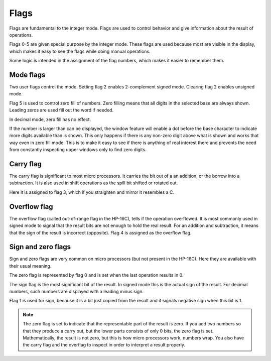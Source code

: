 
*****
Flags
*****

Flags are fundamental to the integer mode. Flags are used to control behavior and give  information about the result of operations.

Flags 0-5 are given special purpose by the integer mode. These flags are used because most are visible in the display, which makes it easy to see the flags while doing manual operations.

Some logic is intended in the assignment of the flag numbers, which makes it easier to remember them.


.. index :: mode flags, flags; mode, zero fill mode, mode; zero fill
.. index :: 2-complement mode, signed mode; mode; 2-complement

Mode flags
==========

Two user flags control the mode. Setting flag 2 enables 2-complement signed mode. Clearing flag 2 enables unsigned mode.

Flag 5 is used to control zero fill of numbers. Zero filling means that all digits in the selected base are always shown. Leading zeros are used fill out the word if needed.

In decimal mode, zero fill has no effect.

If the number is larger than can be displayed, the window feature will enable a dot before the base character to indicate more digits available than is shown. This only happens if there is any non-zero digit above what is shown and works that way even in zero fill mode. This is to make it easy to see if there is anything of real interest there and prevents the need from constantly inspecting upper windows only to find zero digits.


.. index:: carry flag, flags; carry

Carry flag
==========

The carry flag is significant to most micro processors. It carries the bit out of a an addition, or the borrow into a subtraction. It is also used in shift operations as the spill bit shifted or rotated out.

Here it is assigned to flag 3, which if you straighten and mirror it resembles a C.

.. index:: overflow flag, flags; overflow

Overflow flag
=============

The overflow flag (called out-of-range flag in the HP-16C), tells if the operation overflowed. It is most commonly used in signed mode to signal that the result bits are not enough to hold the real result. For an addition and subtraction, it means that the sign of the result is incorrect (opposite). Flag 4 is assigned as the overflow flag.


.. index:: zero flag, flags; zero
.. index:: sign flag, flags; sign

Sign and zero flags
===================

Sign and zero flags are very common on micro processors (but not present in the HP-16C). Here they are available with their usual meaning.

The zero flag is represented by flag 0 and is set when the last operation results in 0.

The sign flag is the most significant bit of the result. In signed mode this is the actual sign of the result. For decimal numbers, such numbers are displayed with a leading minus sign.

Flag 1 is used for sign, because it is a bit just copied from the result and it signals negative sign when this bit is 1.

.. note::
   The zero flag is set to indicate that the representable part of the result is zero. If you add two numbers so that they produce a carry out, but the lower parts consists of only 0 bits, the zero flag is set. Mathematically, the result is not zero, but this is how micro processors work, numbers wrap. You also have the carry flag and the overflag to inspect in order to interpret a result properly.

